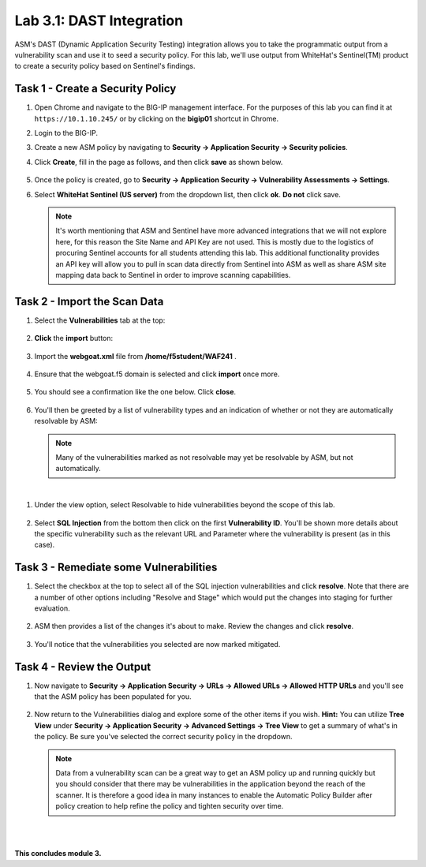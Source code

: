 Lab 3.1: DAST Integration
-------------------------

..  |lab31-01| image:: images/lab31-01.png
        :width: 800px
..  |lab31-02| image:: images/lab31-02.png
        :width: 800px
..  |lab31-03| image:: images/lab31-03.png
        :width: 800px
..  |lab31-04| image:: images/lab31-04.png
        :width: 800px
..  |lab31-05| image:: images/lab31-05.png
        :width: 800px
..  |lab31-06| image:: images/lab31-06.png
        :width: 800px
..  |lab31-07| image:: images/lab31-07.png
        :width: 800px
..  |lab31-08| image:: images/lab31-08.png
        :width: 800px
..  |lab31-09| image:: images/lab31-09.png
        :width: 800px
..  |lab31-10| image:: images/lab31-10.png
        :width: 800px
..  |lab31-11| image:: images/lab31-11.png
        :width: 800px
..  |lab31-12| image:: images/lab31-12.png
        :width: 800px
..  |lab31-13| image:: images/lab31-13.png
        :width: 800px
..  |lab31-14| image:: images/lab31-14.png
        :width: 800px
..  |lab31-15| image:: images/lab31-15.png
        :width: 800px

ASM's DAST (Dynamic Application Security Testing) integration allows you to take the programmatic output from a vulnerability scan and use it to seed a security policy.  For this lab, we'll use output from WhiteHat's Sentinel(TM) product to create a security policy based on Sentinel's findings.



Task 1 - Create a Security Policy
~~~~~~~~~~~~~~~~~~~~~~~~~~~~~~~~~

#.  Open Chrome and navigate to the BIG-IP management interface.  For the purposes of this lab you can find it at ``https://10.1.10.245/`` or by clicking on the **bigip01** shortcut in Chrome.

#.  Login to the BIG-IP.

#.  Create a new ASM policy by navigating to **Security -> Application Security -> Security policies**.

#.  Click **Create**, fill in the page as follows, and then click **save** as shown below.

        |lab31-01|
        |lab31-15|

#.  Once the policy is created, go to **Security -> Application Security -> Vulnerability Assessments -> Settings**.

#.  Select **WhiteHat Sentinel (US server)** from the dropdown list, then click **ok**.  **Do not** click save.

        |lab31-02|

    .. NOTE:: It's worth mentioning that ASM and Sentinel have more advanced integrations that we will not explore here, for this reason the Site Name and API Key are not used. This is mostly due to the logistics of procuring Sentinel accounts for all students attending this lab. This additional functionality provides an API key will allow you to pull in scan data directly from Sentinel into ASM as well as share ASM site mapping data back to Sentinel in order to improve scanning capabilities.

Task 2 - Import the Scan Data
~~~~~~~~~~~~~~~~~~~~~~~~~~~~~

#.  Select the **Vulnerabilities** tab at the top:

        |lab31-03|

#.  **Click** the **import** button:

        |lab31-04|

#.  Import the **webgoat.xml** file from **/home/f5student/WAF241** .

        |lab31-05|

#.  Ensure that the webgoat.f5 domain is selected and click **import** once more.

        |lab31-06|

#.  You should see a confirmation like the one below.  Click **close**.

        |lab31-13|

#.  You'll then be greeted by a list of vulnerability types and an indication of whether or not they are automatically resolvable by ASM:

        |lab31-07|

    .. NOTE:: Many of the vulnerabilities marked as not resolvable may yet be resolvable by ASM, but not automatically.

|

#. Under the view option, select Resolvable to hide vulnerabilities beyond the scope of this lab.

        |lab31-14|

#. Select **SQL Injection** from the bottom then click on the first **Vulnerability ID**. You'll be shown more details about the specific vulnerability such as the relevant URL and Parameter where the vulnerability is present (as in this case).

        |lab31-08|



Task 3 - Remediate some Vulnerabilities
~~~~~~~~~~~~~~~~~~~~~~~~~~~~~~~~~~~~~~~

#.  Select the checkbox at the top to select all of the SQL injection vulnerabilities and click **resolve**.  Note that there are a number of other options including "Resolve and Stage" which would put the changes into staging for further evaluation.

        |lab31-09|

#.  ASM then provides a list of the changes it's about to make.  Review the changes and click **resolve**.

        |lab31-10|

#.  You'll notice that the vulnerabilities you selected are now marked mitigated.

        |lab31-11|


Task 4 - Review the Output
~~~~~~~~~~~~~~~~~~~~~~~~~~

#.  Now navigate to **Security -> Application Security -> URLs -> Allowed URLs -> Allowed HTTP URLs** and you'll see that the ASM policy has been populated for you.

        |lab31-12|


#.  Now return to the Vulnerabilities dialog and explore some of the other items if you wish.  **Hint:** You can utilize **Tree View** under **Security -> Application Security -> Advanced Settings -> Tree View** to get a summary of what's in the policy.  Be sure you've selected the correct security policy in the dropdown.


    .. NOTE::  Data from a vulnerability scan can be a great way to get an ASM policy up and running quickly but you should consider that there may be vulnerabilities in the application beyond the reach of the scanner.  It is therefore a good idea in many instances to enable the Automatic Policy Builder after policy creation to help refine the policy and tighten security over time.

|
|

**This concludes module 3.**

